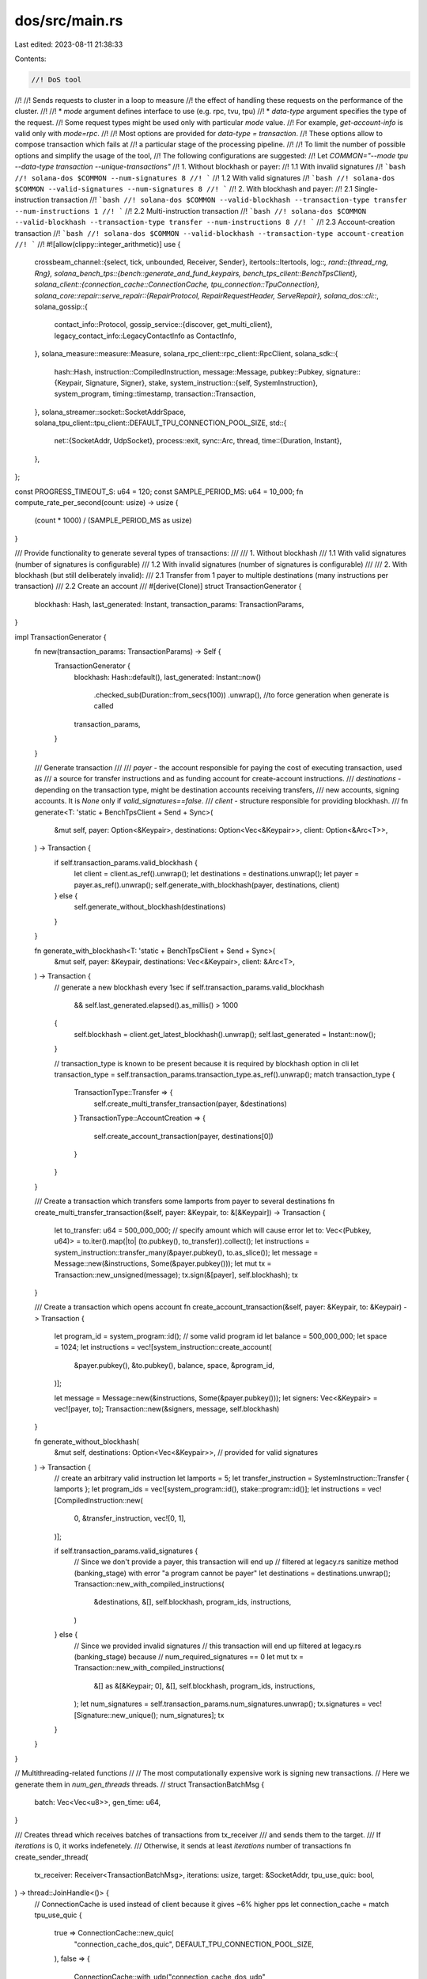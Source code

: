 dos/src/main.rs
===============

Last edited: 2023-08-11 21:38:33

Contents:

.. code-block:: rs

    //! DoS tool
//!
//! Sends requests to cluster in a loop to measure
//! the effect of handling these requests on the performance of the cluster.
//!
//! * `mode` argument defines interface to use (e.g. rpc, tvu, tpu)
//! * `data-type` argument specifies the type of the request.
//! Some request types might be used only with particular `mode` value.
//! For example, `get-account-info` is valid only with `mode=rpc`.
//!
//! Most options are provided for `data-type = transaction`.
//! These options allow to compose transaction which fails at
//! a particular stage of the processing pipeline.
//!
//! To limit the number of possible options and simplify the usage of the tool,
//! The following configurations are suggested:
//! Let `COMMON="--mode tpu --data-type transaction --unique-transactions"`
//! 1. Without blockhash or payer:
//! 1.1 With invalid signatures
//! ```bash
//! solana-dos $COMMON --num-signatures 8
//! ```
//! 1.2 With valid signatures
//! ```bash
//! solana-dos $COMMON --valid-signatures --num-signatures 8
//! ```
//! 2. With blockhash and payer:
//! 2.1 Single-instruction transaction
//! ```bash
//! solana-dos $COMMON --valid-blockhash --transaction-type transfer --num-instructions 1
//! ```
//! 2.2 Multi-instruction transaction
//! ```bash
//! solana-dos $COMMON --valid-blockhash --transaction-type transfer --num-instructions 8
//! ```
//! 2.3 Account-creation transaction
//! ```bash
//! solana-dos $COMMON --valid-blockhash --transaction-type account-creation
//! ```
//!
#![allow(clippy::integer_arithmetic)]
use {
    crossbeam_channel::{select, tick, unbounded, Receiver, Sender},
    itertools::Itertools,
    log::*,
    rand::{thread_rng, Rng},
    solana_bench_tps::{bench::generate_and_fund_keypairs, bench_tps_client::BenchTpsClient},
    solana_client::{connection_cache::ConnectionCache, tpu_connection::TpuConnection},
    solana_core::repair::serve_repair::{RepairProtocol, RepairRequestHeader, ServeRepair},
    solana_dos::cli::*,
    solana_gossip::{
        contact_info::Protocol,
        gossip_service::{discover, get_multi_client},
        legacy_contact_info::LegacyContactInfo as ContactInfo,
    },
    solana_measure::measure::Measure,
    solana_rpc_client::rpc_client::RpcClient,
    solana_sdk::{
        hash::Hash,
        instruction::CompiledInstruction,
        message::Message,
        pubkey::Pubkey,
        signature::{Keypair, Signature, Signer},
        stake,
        system_instruction::{self, SystemInstruction},
        system_program,
        timing::timestamp,
        transaction::Transaction,
    },
    solana_streamer::socket::SocketAddrSpace,
    solana_tpu_client::tpu_client::DEFAULT_TPU_CONNECTION_POOL_SIZE,
    std::{
        net::{SocketAddr, UdpSocket},
        process::exit,
        sync::Arc,
        thread,
        time::{Duration, Instant},
    },
};

const PROGRESS_TIMEOUT_S: u64 = 120;
const SAMPLE_PERIOD_MS: u64 = 10_000;
fn compute_rate_per_second(count: usize) -> usize {
    (count * 1000) / (SAMPLE_PERIOD_MS as usize)
}

/// Provide functionality to generate several types of transactions:
///
/// 1. Without blockhash
/// 1.1 With valid signatures (number of signatures is configurable)
/// 1.2 With invalid signatures (number of signatures is configurable)
///
/// 2. With blockhash (but still deliberately invalid):
/// 2.1 Transfer from 1 payer to multiple destinations (many instructions per transaction)
/// 2.2 Create an account
///
#[derive(Clone)]
struct TransactionGenerator {
    blockhash: Hash,
    last_generated: Instant,
    transaction_params: TransactionParams,
}

impl TransactionGenerator {
    fn new(transaction_params: TransactionParams) -> Self {
        TransactionGenerator {
            blockhash: Hash::default(),
            last_generated: Instant::now()
                .checked_sub(Duration::from_secs(100))
                .unwrap(), //to force generation when generate is called
            transaction_params,
        }
    }

    /// Generate transaction
    ///
    /// `payer` - the account responsible for paying the cost of executing transaction, used as
    /// a source for transfer instructions and as funding account for create-account instructions.
    /// `destinations` - depending on the transaction type, might be destination accounts receiving transfers,
    /// new accounts, signing accounts. It is `None` only if `valid_signatures==false`.
    /// `client` - structure responsible for providing blockhash.
    ///
    fn generate<T: 'static + BenchTpsClient + Send + Sync>(
        &mut self,
        payer: Option<&Keypair>,
        destinations: Option<Vec<&Keypair>>,
        client: Option<&Arc<T>>,
    ) -> Transaction {
        if self.transaction_params.valid_blockhash {
            let client = client.as_ref().unwrap();
            let destinations = destinations.unwrap();
            let payer = payer.as_ref().unwrap();
            self.generate_with_blockhash(payer, destinations, client)
        } else {
            self.generate_without_blockhash(destinations)
        }
    }

    fn generate_with_blockhash<T: 'static + BenchTpsClient + Send + Sync>(
        &mut self,
        payer: &Keypair,
        destinations: Vec<&Keypair>,
        client: &Arc<T>,
    ) -> Transaction {
        // generate a new blockhash every 1sec
        if self.transaction_params.valid_blockhash
            && self.last_generated.elapsed().as_millis() > 1000
        {
            self.blockhash = client.get_latest_blockhash().unwrap();
            self.last_generated = Instant::now();
        }

        // transaction_type is known to be present because it is required by blockhash option in cli
        let transaction_type = self.transaction_params.transaction_type.as_ref().unwrap();
        match transaction_type {
            TransactionType::Transfer => {
                self.create_multi_transfer_transaction(payer, &destinations)
            }
            TransactionType::AccountCreation => {
                self.create_account_transaction(payer, destinations[0])
            }
        }
    }

    /// Create a transaction which transfers some lamports from payer to several destinations
    fn create_multi_transfer_transaction(&self, payer: &Keypair, to: &[&Keypair]) -> Transaction {
        let to_transfer: u64 = 500_000_000; // specify amount which will cause error
        let to: Vec<(Pubkey, u64)> = to.iter().map(|to| (to.pubkey(), to_transfer)).collect();
        let instructions = system_instruction::transfer_many(&payer.pubkey(), to.as_slice());
        let message = Message::new(&instructions, Some(&payer.pubkey()));
        let mut tx = Transaction::new_unsigned(message);
        tx.sign(&[payer], self.blockhash);
        tx
    }

    /// Create a transaction which opens account
    fn create_account_transaction(&self, payer: &Keypair, to: &Keypair) -> Transaction {
        let program_id = system_program::id(); // some valid program id
        let balance = 500_000_000;
        let space = 1024;
        let instructions = vec![system_instruction::create_account(
            &payer.pubkey(),
            &to.pubkey(),
            balance,
            space,
            &program_id,
        )];

        let message = Message::new(&instructions, Some(&payer.pubkey()));
        let signers: Vec<&Keypair> = vec![payer, to];
        Transaction::new(&signers, message, self.blockhash)
    }

    fn generate_without_blockhash(
        &mut self,
        destinations: Option<Vec<&Keypair>>, // provided for valid signatures
    ) -> Transaction {
        // create an arbitrary valid instruction
        let lamports = 5;
        let transfer_instruction = SystemInstruction::Transfer { lamports };
        let program_ids = vec![system_program::id(), stake::program::id()];
        let instructions = vec![CompiledInstruction::new(
            0,
            &transfer_instruction,
            vec![0, 1],
        )];

        if self.transaction_params.valid_signatures {
            // Since we don't provide a payer, this transaction will end up
            // filtered at legacy.rs sanitize method (banking_stage) with error "a program cannot be payer"
            let destinations = destinations.unwrap();
            Transaction::new_with_compiled_instructions(
                &destinations,
                &[],
                self.blockhash,
                program_ids,
                instructions,
            )
        } else {
            // Since we provided invalid signatures
            // this transaction will end up filtered at legacy.rs (banking_stage) because
            // num_required_signatures == 0
            let mut tx = Transaction::new_with_compiled_instructions(
                &[] as &[&Keypair; 0],
                &[],
                self.blockhash,
                program_ids,
                instructions,
            );
            let num_signatures = self.transaction_params.num_signatures.unwrap();
            tx.signatures = vec![Signature::new_unique(); num_signatures];
            tx
        }
    }
}

// Multithreading-related functions
//
// The most computationally expensive work is signing new transactions.
// Here we generate them in `num_gen_threads` threads.
//
struct TransactionBatchMsg {
    batch: Vec<Vec<u8>>,
    gen_time: u64,
}

/// Creates thread which receives batches of transactions from tx_receiver
/// and sends them to the target.
/// If `iterations` is 0, it works indefenetely.
/// Otherwise, it sends at least `iterations` number of transactions
fn create_sender_thread(
    tx_receiver: Receiver<TransactionBatchMsg>,
    iterations: usize,
    target: &SocketAddr,
    tpu_use_quic: bool,
) -> thread::JoinHandle<()> {
    // ConnectionCache is used instead of client because it gives ~6% higher pps
    let connection_cache = match tpu_use_quic {
        true => ConnectionCache::new_quic(
            "connection_cache_dos_quic",
            DEFAULT_TPU_CONNECTION_POOL_SIZE,
        ),
        false => {
            ConnectionCache::with_udp("connection_cache_dos_udp", DEFAULT_TPU_CONNECTION_POOL_SIZE)
        }
    };
    let connection = connection_cache.get_connection(target);

    let stats_timer_receiver = tick(Duration::from_millis(SAMPLE_PERIOD_MS));
    let progress_timer_receiver = tick(Duration::from_secs(PROGRESS_TIMEOUT_S));

    let mut time_send_ns = 0;
    let mut time_generate_ns = 0;

    // Sender signals to stop Generators by dropping receiver.
    // It happens in 2 cases:
    // * Sender has sent at least `iterations` number of transactions
    // * Sender observes that there is no progress. Since there is no way to use recv_timeout with select,
    // a timer is used.
    thread::Builder::new().name("Sender".to_string()).spawn(move || {
        let mut total_count: usize = 0;
        let mut prev_total_count = 0; // to track progress

        let mut stats_count: usize = 0;
        let mut stats_error_count: usize = 0;

        loop {
            select! {
                recv(tx_receiver) -> msg => {
                    match msg {
                        Ok(tx_batch) => {
                            let len = tx_batch.batch.len();
                            let mut measure_send_txs = Measure::start("measure_send_txs");
                            let res = connection.send_data_batch_async(tx_batch.batch);

                            measure_send_txs.stop();
                            time_send_ns += measure_send_txs.as_ns();
                            time_generate_ns += tx_batch.gen_time;

                            if res.is_err() {
                                stats_error_count += len;
                            }
                            stats_count += len;
                            total_count += len;
                            if iterations != 0 && total_count >= iterations {
                                info!("All transactions has been sent");
                                // dropping receiver to signal generator threads to stop
                                drop(tx_receiver);
                                break;
                            }
                        }
                        _ => panic!("Sender panics"),
                    }
                },
                recv(stats_timer_receiver) -> _ => {
                    info!("tx_receiver queue len: {}", tx_receiver.len());
                    info!("Count: {}, error count: {}, send mean time: {}, generate mean time: {}, rps: {}",
                        stats_count,
                        stats_error_count,
                        time_send_ns.checked_div(stats_count as u64).unwrap_or(0),
                        time_generate_ns.checked_div(stats_count as u64).unwrap_or(0),
                        compute_rate_per_second(stats_count),
                    );
                    stats_count = 0;
                    stats_error_count = 0;
                    time_send_ns = 0;
                    time_generate_ns = 0;
                },
                recv(progress_timer_receiver) -> _ => {
                    if prev_total_count - total_count == 0 {
                        info!("No progress, stop execution");
                        // dropping receiver to signal generator threads to stop
                        drop(tx_receiver);
                        break;
                    }
                    prev_total_count = total_count;
                }
            }
        }
    }).unwrap()
}

fn create_generator_thread<T: 'static + BenchTpsClient + Send + Sync>(
    tx_sender: &Sender<TransactionBatchMsg>,
    send_batch_size: usize,
    transaction_generator: &mut TransactionGenerator,
    client: Option<Arc<T>>,
    payer: Option<Keypair>,
) -> thread::JoinHandle<()> {
    let tx_sender = tx_sender.clone();

    let mut transaction_generator = transaction_generator.clone();
    let transaction_params: &TransactionParams = &transaction_generator.transaction_params;

    // Generate n=1000 unique keypairs
    // The number of chunks is described by binomial coefficient
    // and hence this choice of n provides large enough number of permutations
    let mut keypairs_flat: Vec<Keypair> = Vec::new();
    // 1000 is arbitrary number. In case of permutation_size > 1,
    // this guaranties large enough set of unique permutations
    let permutation_size = get_permutation_size(
        transaction_params.num_signatures.as_ref(),
        transaction_params.num_instructions.as_ref(),
    );
    let num_keypairs = 1000 * permutation_size;

    let generate_keypairs =
        transaction_params.valid_signatures || transaction_params.valid_blockhash;
    if generate_keypairs {
        keypairs_flat = (0..num_keypairs).map(|_| Keypair::new()).collect();
    }

    thread::Builder::new()
        .name("Generator".to_string())
        .spawn(move || {
            let indexes: Vec<usize> = (0..keypairs_flat.len()).collect();
            let mut it = indexes.iter().permutations(permutation_size);

            loop {
                let mut data = Vec::<Vec<u8>>::with_capacity(send_batch_size);
                let mut measure_generate_txs = Measure::start("measure_generate_txs");
                for _ in 0..send_batch_size {
                    let chunk_keypairs = if generate_keypairs {
                        let mut permutation = it.next();
                        if permutation.is_none() {
                            // if ran out of permutations, regenerate keys
                            keypairs_flat.iter_mut().for_each(|v| *v = Keypair::new());
                            info!("Regenerate keypairs");
                            permutation = it.next();
                        }
                        let permutation = permutation.unwrap();
                        Some(apply_permutation(permutation, &keypairs_flat))
                    } else {
                        None
                    };
                    let tx = transaction_generator.generate(
                        payer.as_ref(),
                        chunk_keypairs,
                        client.as_ref(),
                    );
                    data.push(bincode::serialize(&tx).unwrap());
                }
                measure_generate_txs.stop();

                let result = tx_sender.send(TransactionBatchMsg {
                    batch: data,
                    gen_time: measure_generate_txs.as_ns(),
                });
                if result.is_err() {
                    // means that receiver has been dropped by sender thread
                    info!("Exit generator thread");
                    break;
                }
            }
        })
        .unwrap()
}

fn get_target(
    nodes: &[ContactInfo],
    mode: Mode,
    entrypoint_addr: SocketAddr,
    tpu_use_quic: bool,
) -> Option<(Pubkey, SocketAddr)> {
    let protocol = if tpu_use_quic {
        Protocol::QUIC
    } else {
        Protocol::UDP
    };
    let mut target = None;
    if nodes.is_empty() {
        // skip-gossip case
        target = Some((solana_sdk::pubkey::new_rand(), entrypoint_addr));
    } else {
        info!("************ NODE ***********");
        for node in nodes {
            info!("{:?}", node);
        }
        info!("ADDR = {}", entrypoint_addr);

        for node in nodes {
            if node.gossip().ok() == Some(entrypoint_addr) {
                info!("{:?}", node.gossip());
                target = match mode {
                    Mode::Gossip => Some((*node.pubkey(), node.gossip().unwrap())),
                    Mode::Tvu => Some((*node.pubkey(), node.tvu(Protocol::UDP).unwrap())),
                    Mode::Tpu => Some((*node.pubkey(), node.tpu(protocol).unwrap())),
                    Mode::TpuForwards => {
                        Some((*node.pubkey(), node.tpu_forwards(protocol).unwrap()))
                    }
                    Mode::Repair => Some((*node.pubkey(), node.repair().unwrap())),
                    Mode::ServeRepair => Some((*node.pubkey(), node.serve_repair().unwrap())),
                    Mode::Rpc => None,
                };
                break;
            }
        }
    }
    target
}

fn get_rpc_client(
    nodes: &[ContactInfo],
    entrypoint_addr: SocketAddr,
) -> Result<RpcClient, &'static str> {
    if nodes.is_empty() {
        // skip-gossip case
        return Ok(RpcClient::new_socket(entrypoint_addr));
    }

    // find target node
    for node in nodes {
        if node.gossip().ok() == Some(entrypoint_addr) {
            info!("{:?}", node.gossip());
            return Ok(RpcClient::new_socket(node.rpc().unwrap()));
        }
    }
    Err("Node with entrypoint_addr was not found")
}

fn run_dos_rpc_mode_helper<F: Fn() -> bool>(iterations: usize, rpc_client_call: F) {
    let mut last_log = Instant::now();
    let mut total_count: usize = 0;
    let mut count = 0;
    let mut error_count = 0;
    loop {
        if !rpc_client_call() {
            error_count += 1;
        }
        count += 1;
        total_count += 1;
        if last_log.elapsed().as_millis() > SAMPLE_PERIOD_MS as u128 {
            info!(
                "count: {}, errors: {}, rps: {}",
                count,
                error_count,
                compute_rate_per_second(count)
            );
            last_log = Instant::now();
            count = 0;
        }
        if iterations != 0 && total_count >= iterations {
            break;
        }
    }
}

fn run_dos_rpc_mode(
    rpc_client: RpcClient,
    iterations: usize,
    data_type: DataType,
    data_input: &Pubkey,
) {
    match data_type {
        DataType::GetAccountInfo => {
            run_dos_rpc_mode_helper(iterations, || -> bool {
                rpc_client.get_account(data_input).is_ok()
            });
        }
        DataType::GetProgramAccounts => {
            run_dos_rpc_mode_helper(iterations, || -> bool {
                rpc_client.get_program_accounts(data_input).is_ok()
            });
        }
        _ => {
            panic!("unsupported data type");
        }
    }
}

/// Apply given permutation to the vector of items
fn apply_permutation<'a, T>(permutation: Vec<&usize>, items: &'a [T]) -> Vec<&'a T> {
    let mut res = Vec::with_capacity(permutation.len());
    for i in permutation {
        res.push(&items[*i]);
    }
    res
}

fn create_payers<T: 'static + BenchTpsClient + Send + Sync>(
    valid_blockhash: bool,
    size: usize,
    client: Option<&Arc<T>>,
) -> Vec<Option<Keypair>> {
    // Assume that if we use valid blockhash, we also have a payer
    if valid_blockhash {
        // each payer is used to fund transaction
        // transactions are built to be invalid so the the amount here is arbitrary
        let funding_key = Keypair::new();
        let funding_key = Arc::new(funding_key);
        let res =
            generate_and_fund_keypairs(client.unwrap().clone(), &funding_key, size, 1_000_000)
                .unwrap_or_else(|e| {
                    eprintln!("Error could not fund keys: {e:?}");
                    exit(1);
                });
        res.into_iter().map(Some).collect()
    } else {
        std::iter::repeat_with(|| None).take(size).collect()
    }
}

fn get_permutation_size(num_signatures: Option<&usize>, num_instructions: Option<&usize>) -> usize {
    if let Some(num_signatures) = num_signatures {
        *num_signatures
    } else if let Some(num_instructions) = num_instructions {
        *num_instructions
    } else {
        1 // for the case AccountCreation
    }
}

fn run_dos_transactions<T: 'static + BenchTpsClient + Send + Sync>(
    target: SocketAddr,
    iterations: usize,
    client: Option<Arc<T>>,
    transaction_params: TransactionParams,
    tpu_use_quic: bool,
    num_gen_threads: usize,
    send_batch_size: usize,
) {
    // Number of payers is the number of generating threads
    // Later, we will create a new payer for each thread since Keypair is not clonable
    let payers: Vec<Option<Keypair>> = create_payers(
        transaction_params.valid_blockhash,
        num_gen_threads,
        client.as_ref(),
    );

    let mut transaction_generator = TransactionGenerator::new(transaction_params);
    let (tx_sender, tx_receiver) = unbounded();

    let sender_thread = create_sender_thread(tx_receiver, iterations, &target, tpu_use_quic);
    let tx_generator_threads: Vec<_> = payers
        .into_iter()
        .map(|payer| {
            create_generator_thread(
                &tx_sender,
                send_batch_size,
                &mut transaction_generator,
                client.clone(),
                payer,
            )
        })
        .collect();
    if let Err(err) = sender_thread.join() {
        println!("join() failed with: {err:?}");
    }
    for t_generator in tx_generator_threads {
        if let Err(err) = t_generator.join() {
            println!("join() failed with: {err:?}");
        }
    }
}

fn run_dos<T: 'static + BenchTpsClient + Send + Sync>(
    nodes: &[ContactInfo],
    iterations: usize,
    client: Option<Arc<T>>,
    params: DosClientParameters,
) {
    let target = get_target(
        nodes,
        params.mode,
        params.entrypoint_addr,
        params.tpu_use_quic,
    );
    if params.mode == Mode::Rpc {
        // creating rpc_client because get_account, get_program_accounts are not implemented for BenchTpsClient
        let rpc_client =
            get_rpc_client(nodes, params.entrypoint_addr).expect("Failed to get rpc client");
        // existence of data_input is checked at cli level
        run_dos_rpc_mode(
            rpc_client,
            iterations,
            params.data_type,
            &params.data_input.unwrap(),
        );
    } else if params.data_type == DataType::Transaction
        && params.transaction_params.unique_transactions
    {
        let (_, target_addr) = target.expect("should have target");
        info!("Targeting {}", target_addr);
        run_dos_transactions(
            target_addr,
            iterations,
            client,
            params.transaction_params,
            params.tpu_use_quic,
            params.num_gen_threads,
            params.send_batch_size,
        );
    } else {
        let (target_id, target_addr) = target.expect("should have target");
        info!("Targeting {}", target_addr);
        let mut data = match params.data_type {
            DataType::RepairHighest => {
                let slot = 100;
                let keypair = Keypair::new();
                let header = RepairRequestHeader::new(keypair.pubkey(), target_id, timestamp(), 0);
                let req = RepairProtocol::WindowIndex {
                    header,
                    slot,
                    shred_index: 0,
                };
                ServeRepair::repair_proto_to_bytes(&req, &keypair).unwrap()
            }
            DataType::RepairShred => {
                let slot = 100;
                let keypair = Keypair::new();
                let header = RepairRequestHeader::new(keypair.pubkey(), target_id, timestamp(), 0);
                let req = RepairProtocol::HighestWindowIndex {
                    header,
                    slot,
                    shred_index: 0,
                };
                ServeRepair::repair_proto_to_bytes(&req, &keypair).unwrap()
            }
            DataType::RepairOrphan => {
                let slot = 100;
                let keypair = Keypair::new();
                let header = RepairRequestHeader::new(keypair.pubkey(), target_id, timestamp(), 0);
                let req = RepairProtocol::Orphan { header, slot };
                ServeRepair::repair_proto_to_bytes(&req, &keypair).unwrap()
            }
            DataType::Random => {
                vec![0; params.data_size]
            }
            DataType::Transaction => {
                let tp = params.transaction_params;
                info!("{:?}", tp);

                let valid_blockhash = tp.valid_blockhash;
                let payers: Vec<Option<Keypair>> =
                    create_payers(valid_blockhash, 1, client.as_ref());
                let payer = payers[0].as_ref();

                let permutation_size =
                    get_permutation_size(tp.num_signatures.as_ref(), tp.num_instructions.as_ref());
                let keypairs: Vec<Keypair> =
                    (0..permutation_size).map(|_| Keypair::new()).collect();
                let keypairs_chunk: Option<Vec<&Keypair>> =
                    if tp.valid_signatures || tp.valid_blockhash {
                        Some(keypairs.iter().collect())
                    } else {
                        None
                    };

                let mut transaction_generator = TransactionGenerator::new(tp);
                let tx = transaction_generator.generate(payer, keypairs_chunk, client.as_ref());
                info!("{:?}", tx);
                bincode::serialize(&tx).unwrap()
            }
            _ => panic!("Unsupported data_type detected"),
        };

        let socket = UdpSocket::bind("0.0.0.0:0").unwrap();
        let mut last_log = Instant::now();
        let mut total_count: usize = 0;
        let mut count: usize = 0;
        let mut error_count = 0;
        loop {
            if params.data_type == DataType::Random {
                thread_rng().fill(&mut data[..]);
            }
            let res = socket.send_to(&data, target_addr);
            if res.is_err() {
                error_count += 1;
            }

            count += 1;
            total_count += 1;
            if last_log.elapsed().as_millis() > SAMPLE_PERIOD_MS as u128 {
                info!(
                    "count: {}, errors: {}, rps: {}",
                    count,
                    error_count,
                    compute_rate_per_second(count)
                );
                last_log = Instant::now();
                count = 0;
            }
            if iterations != 0 && total_count >= iterations {
                break;
            }
        }
    }
}

fn main() {
    solana_logger::setup_with_default("solana=info");
    let cmd_params = build_cli_parameters();

    let (nodes, client) = if !cmd_params.skip_gossip {
        info!("Finding cluster entry: {:?}", cmd_params.entrypoint_addr);
        let socket_addr_space = SocketAddrSpace::new(cmd_params.allow_private_addr);
        let (gossip_nodes, validators) = discover(
            None, // keypair
            Some(&cmd_params.entrypoint_addr),
            None,                              // num_nodes
            Duration::from_secs(60),           // timeout
            None,                              // find_nodes_by_pubkey
            Some(&cmd_params.entrypoint_addr), // find_node_by_gossip_addr
            None,                              // my_gossip_addr
            0,                                 // my_shred_version
            socket_addr_space,
        )
        .unwrap_or_else(|err| {
            eprintln!(
                "Failed to discover {} node: {:?}",
                cmd_params.entrypoint_addr, err
            );
            exit(1);
        });

        let connection_cache = match cmd_params.tpu_use_quic {
            true => ConnectionCache::new_quic(
                "connection_cache_dos_quic",
                DEFAULT_TPU_CONNECTION_POOL_SIZE,
            ),
            false => ConnectionCache::with_udp(
                "connection_cache_dos_udp",
                DEFAULT_TPU_CONNECTION_POOL_SIZE,
            ),
        };
        let (client, num_clients) = get_multi_client(
            &validators,
            &SocketAddrSpace::Unspecified,
            Arc::new(connection_cache),
        );
        if validators.len() < num_clients {
            eprintln!(
                "Error: Insufficient nodes discovered.  Expecting {} or more",
                validators.len()
            );
            exit(1);
        }
        (gossip_nodes, Some(Arc::new(client)))
    } else {
        (vec![], None)
    };

    info!("done found {} nodes", nodes.len());

    run_dos(&nodes, 0, client, cmd_params);
}

#[cfg(test)]
pub mod test {
    use {
        super::*,
        solana_client::thin_client::ThinClient,
        solana_core::validator::ValidatorConfig,
        solana_faucet::faucet::run_local_faucet,
        solana_gossip::contact_info::LegacyContactInfo,
        solana_local_cluster::{
            cluster::Cluster,
            local_cluster::{ClusterConfig, LocalCluster},
            validator_configs::make_identical_validator_configs,
        },
        solana_rpc::rpc::JsonRpcConfig,
        solana_sdk::timing::timestamp,
    };

    const TEST_SEND_BATCH_SIZE: usize = 1;

    // thin wrapper for the run_dos function
    // to avoid specifying everywhere generic parameters
    fn run_dos_no_client(nodes: &[ContactInfo], iterations: usize, params: DosClientParameters) {
        run_dos::<ThinClient>(nodes, iterations, None, params);
    }

    #[test]
    fn test_dos() {
        let nodes = [ContactInfo::new_localhost(
            &solana_sdk::pubkey::new_rand(),
            timestamp(),
        )];
        let entrypoint_addr = nodes[0].gossip().unwrap();

        run_dos_no_client(
            &nodes,
            1,
            DosClientParameters {
                entrypoint_addr,
                mode: Mode::Tvu,
                data_size: 10,
                data_type: DataType::Random,
                data_input: None,
                skip_gossip: false,
                allow_private_addr: false,
                num_gen_threads: 1,
                transaction_params: TransactionParams::default(),
                tpu_use_quic: false,
                send_batch_size: TEST_SEND_BATCH_SIZE,
            },
        );

        run_dos_no_client(
            &nodes,
            1,
            DosClientParameters {
                entrypoint_addr,
                mode: Mode::Repair,
                data_size: 10,
                data_type: DataType::RepairHighest,
                data_input: None,
                skip_gossip: false,
                allow_private_addr: false,
                num_gen_threads: 1,
                transaction_params: TransactionParams::default(),
                tpu_use_quic: false,
                send_batch_size: TEST_SEND_BATCH_SIZE,
            },
        );

        run_dos_no_client(
            &nodes,
            1,
            DosClientParameters {
                entrypoint_addr,
                mode: Mode::ServeRepair,
                data_size: 10,
                data_type: DataType::RepairShred,
                data_input: None,
                skip_gossip: false,
                allow_private_addr: false,
                num_gen_threads: 1,
                transaction_params: TransactionParams::default(),
                tpu_use_quic: false,
                send_batch_size: TEST_SEND_BATCH_SIZE,
            },
        );

        run_dos_no_client(
            &nodes,
            1,
            DosClientParameters {
                entrypoint_addr,
                mode: Mode::Rpc,
                data_size: 0,
                data_type: DataType::GetAccountInfo,
                data_input: Some(Pubkey::default()),
                skip_gossip: false,
                allow_private_addr: false,
                num_gen_threads: 1,
                transaction_params: TransactionParams::default(),
                tpu_use_quic: false,
                send_batch_size: TEST_SEND_BATCH_SIZE,
            },
        );
    }

    #[test]
    fn test_dos_random() {
        solana_logger::setup();
        let num_nodes = 1;
        let cluster =
            LocalCluster::new_with_equal_stakes(num_nodes, 100, 3, SocketAddrSpace::Unspecified);
        assert_eq!(cluster.validators.len(), num_nodes);

        let nodes = cluster.get_node_pubkeys();
        let node = cluster
            .get_contact_info(&nodes[0])
            .map(LegacyContactInfo::try_from)
            .unwrap()
            .unwrap();
        let nodes_slice = [node];

        // send random transactions to TPU
        // will be discarded on sigverify stage
        run_dos_no_client(
            &nodes_slice,
            10,
            DosClientParameters {
                entrypoint_addr: cluster.entry_point_info.gossip().unwrap(),
                mode: Mode::Tpu,
                data_size: 1024,
                data_type: DataType::Random,
                data_input: None,
                skip_gossip: false,
                allow_private_addr: false,
                num_gen_threads: 1,
                transaction_params: TransactionParams::default(),
                tpu_use_quic: false,
                send_batch_size: TEST_SEND_BATCH_SIZE,
            },
        );
    }

    #[test]
    fn test_dos_without_blockhash() {
        solana_logger::setup();
        let num_nodes = 1;
        let cluster =
            LocalCluster::new_with_equal_stakes(num_nodes, 100, 3, SocketAddrSpace::Unspecified);
        assert_eq!(cluster.validators.len(), num_nodes);

        let nodes = cluster.get_node_pubkeys();
        let node = cluster
            .get_contact_info(&nodes[0])
            .map(LegacyContactInfo::try_from)
            .unwrap()
            .unwrap();
        let nodes_slice = [node];

        let client = Arc::new(ThinClient::new(
            cluster.entry_point_info.rpc().unwrap(),
            cluster
                .entry_point_info
                .tpu(cluster.connection_cache.protocol())
                .unwrap(),
            cluster.connection_cache.clone(),
        ));

        // creates one transaction with 8 valid signatures and sends it 10 times
        run_dos(
            &nodes_slice,
            10,
            Some(client.clone()),
            DosClientParameters {
                entrypoint_addr: cluster.entry_point_info.gossip().unwrap(),
                mode: Mode::Tpu,
                data_size: 0, // irrelevant
                data_type: DataType::Transaction,
                data_input: None,
                skip_gossip: false,
                allow_private_addr: false,
                num_gen_threads: 1,
                transaction_params: TransactionParams {
                    num_signatures: Some(8),
                    valid_blockhash: false,
                    valid_signatures: true,
                    unique_transactions: false,
                    transaction_type: None,
                    num_instructions: None,
                },
                tpu_use_quic: false,
                send_batch_size: TEST_SEND_BATCH_SIZE,
            },
        );

        // creates and sends unique transactions which have invalid signatures
        run_dos(
            &nodes_slice,
            10,
            Some(client.clone()),
            DosClientParameters {
                entrypoint_addr: cluster.entry_point_info.gossip().unwrap(),
                mode: Mode::Tpu,
                data_size: 0, // irrelevant
                data_type: DataType::Transaction,
                data_input: None,
                skip_gossip: false,
                allow_private_addr: false,
                num_gen_threads: 1,
                transaction_params: TransactionParams {
                    num_signatures: Some(8),
                    valid_blockhash: false,
                    valid_signatures: false,
                    unique_transactions: true,
                    transaction_type: None,
                    num_instructions: None,
                },
                tpu_use_quic: false,
                send_batch_size: TEST_SEND_BATCH_SIZE,
            },
        );

        // creates and sends unique transactions which have valid signatures
        run_dos(
            &nodes_slice,
            10,
            Some(client),
            DosClientParameters {
                entrypoint_addr: cluster.entry_point_info.gossip().unwrap(),
                mode: Mode::Tpu,
                data_size: 0, // irrelevant
                data_type: DataType::Transaction,
                data_input: None,
                skip_gossip: false,
                allow_private_addr: false,
                num_gen_threads: 1,
                transaction_params: TransactionParams {
                    num_signatures: Some(8),
                    valid_blockhash: false,
                    valid_signatures: true,
                    unique_transactions: true,
                    transaction_type: None,
                    num_instructions: None,
                },
                tpu_use_quic: false,
                send_batch_size: TEST_SEND_BATCH_SIZE,
            },
        );
    }

    fn run_dos_with_blockhash_and_payer(tpu_use_quic: bool) {
        solana_logger::setup();

        // 1. Create faucet thread
        let faucet_keypair = Keypair::new();
        let faucet_pubkey = faucet_keypair.pubkey();
        let faucet_addr = run_local_faucet(faucet_keypair, None);
        let mut validator_config = ValidatorConfig::default_for_test();
        validator_config.rpc_config = JsonRpcConfig {
            faucet_addr: Some(faucet_addr),
            ..JsonRpcConfig::default_for_test()
        };

        // 2. Create a local cluster which is aware of faucet
        let num_nodes = 1;
        let native_instruction_processors = vec![];
        let cluster = LocalCluster::new(
            &mut ClusterConfig {
                node_stakes: vec![999_990; num_nodes],
                cluster_lamports: 200_000_000,
                validator_configs: make_identical_validator_configs(
                    &ValidatorConfig {
                        rpc_config: JsonRpcConfig {
                            faucet_addr: Some(faucet_addr),
                            ..JsonRpcConfig::default_for_test()
                        },
                        ..ValidatorConfig::default_for_test()
                    },
                    num_nodes,
                ),
                native_instruction_processors,
                ..ClusterConfig::default()
            },
            SocketAddrSpace::Unspecified,
        );
        assert_eq!(cluster.validators.len(), num_nodes);

        // 3. Transfer funds to faucet account
        cluster.transfer(&cluster.funding_keypair, &faucet_pubkey, 100_000_000);

        let nodes = cluster.get_node_pubkeys();
        let node = cluster
            .get_contact_info(&nodes[0])
            .map(LegacyContactInfo::try_from)
            .unwrap()
            .unwrap();
        let nodes_slice = [node];

        let client = Arc::new(ThinClient::new(
            cluster.entry_point_info.rpc().unwrap(),
            cluster
                .entry_point_info
                .tpu(cluster.connection_cache.protocol())
                .unwrap(),
            cluster.connection_cache.clone(),
        ));

        // creates one transaction and sends it 10 times
        // this is done in single thread
        run_dos(
            &nodes_slice,
            10,
            Some(client.clone()),
            DosClientParameters {
                entrypoint_addr: cluster.entry_point_info.gossip().unwrap(),
                mode: Mode::Tpu,
                data_size: 0, // irrelevant if not random
                data_type: DataType::Transaction,
                data_input: None,
                skip_gossip: false,
                allow_private_addr: false,
                num_gen_threads: 1,
                transaction_params: TransactionParams {
                    num_signatures: None,
                    valid_blockhash: true,
                    valid_signatures: true,
                    unique_transactions: false,
                    transaction_type: Some(TransactionType::Transfer),
                    num_instructions: Some(1),
                },
                tpu_use_quic,
                send_batch_size: TEST_SEND_BATCH_SIZE,
            },
        );

        // creates and sends unique transactions of Transfer
        // which tries to send too much lamports from payer to one recipient
        // it uses several threads
        run_dos(
            &nodes_slice,
            10,
            Some(client.clone()),
            DosClientParameters {
                entrypoint_addr: cluster.entry_point_info.gossip().unwrap(),
                mode: Mode::Tpu,
                data_size: 0, // irrelevant if not random
                data_type: DataType::Transaction,
                data_input: None,
                skip_gossip: false,
                allow_private_addr: false,
                num_gen_threads: 1,
                transaction_params: TransactionParams {
                    num_signatures: None,
                    valid_blockhash: true,
                    valid_signatures: true,
                    unique_transactions: true,
                    transaction_type: Some(TransactionType::Transfer),
                    num_instructions: Some(1),
                },
                tpu_use_quic,
                send_batch_size: TEST_SEND_BATCH_SIZE,
            },
        );
        // creates and sends unique transactions of type Transfer
        // which tries to send too much lamports from payer to several recipients
        // it uses several threads
        run_dos(
            &nodes_slice,
            10,
            Some(client.clone()),
            DosClientParameters {
                entrypoint_addr: cluster.entry_point_info.gossip().unwrap(),
                mode: Mode::Tpu,
                data_size: 0, // irrelevant if not random
                data_type: DataType::Transaction,
                data_input: None,
                skip_gossip: false,
                allow_private_addr: false,
                num_gen_threads: 1,
                transaction_params: TransactionParams {
                    num_signatures: None,
                    valid_blockhash: true,
                    valid_signatures: true,
                    unique_transactions: true,
                    transaction_type: Some(TransactionType::Transfer),
                    num_instructions: Some(8),
                },
                tpu_use_quic,
                send_batch_size: TEST_SEND_BATCH_SIZE,
            },
        );
        // creates and sends unique transactions of type CreateAccount
        // which tries to create account with too large balance
        // it uses several threads
        run_dos(
            &nodes_slice,
            10,
            Some(client),
            DosClientParameters {
                entrypoint_addr: cluster.entry_point_info.gossip().unwrap(),
                mode: Mode::Tpu,
                data_size: 0, // irrelevant if not random
                data_type: DataType::Transaction,
                data_input: None,
                skip_gossip: false,
                allow_private_addr: false,
                num_gen_threads: 1,
                transaction_params: TransactionParams {
                    num_signatures: None,
                    valid_blockhash: true,
                    valid_signatures: true,
                    unique_transactions: true,
                    transaction_type: Some(TransactionType::AccountCreation),
                    num_instructions: None,
                },
                tpu_use_quic,
                send_batch_size: TEST_SEND_BATCH_SIZE,
            },
        );
    }

    #[test]
    fn test_dos_with_blockhash_and_payer() {
        run_dos_with_blockhash_and_payer(/*tpu_use_quic*/ false)
    }

    #[test]
    fn test_dos_with_blockhash_and_payer_and_quic() {
        run_dos_with_blockhash_and_payer(/*tpu_use_quic*/ true)
    }
}


